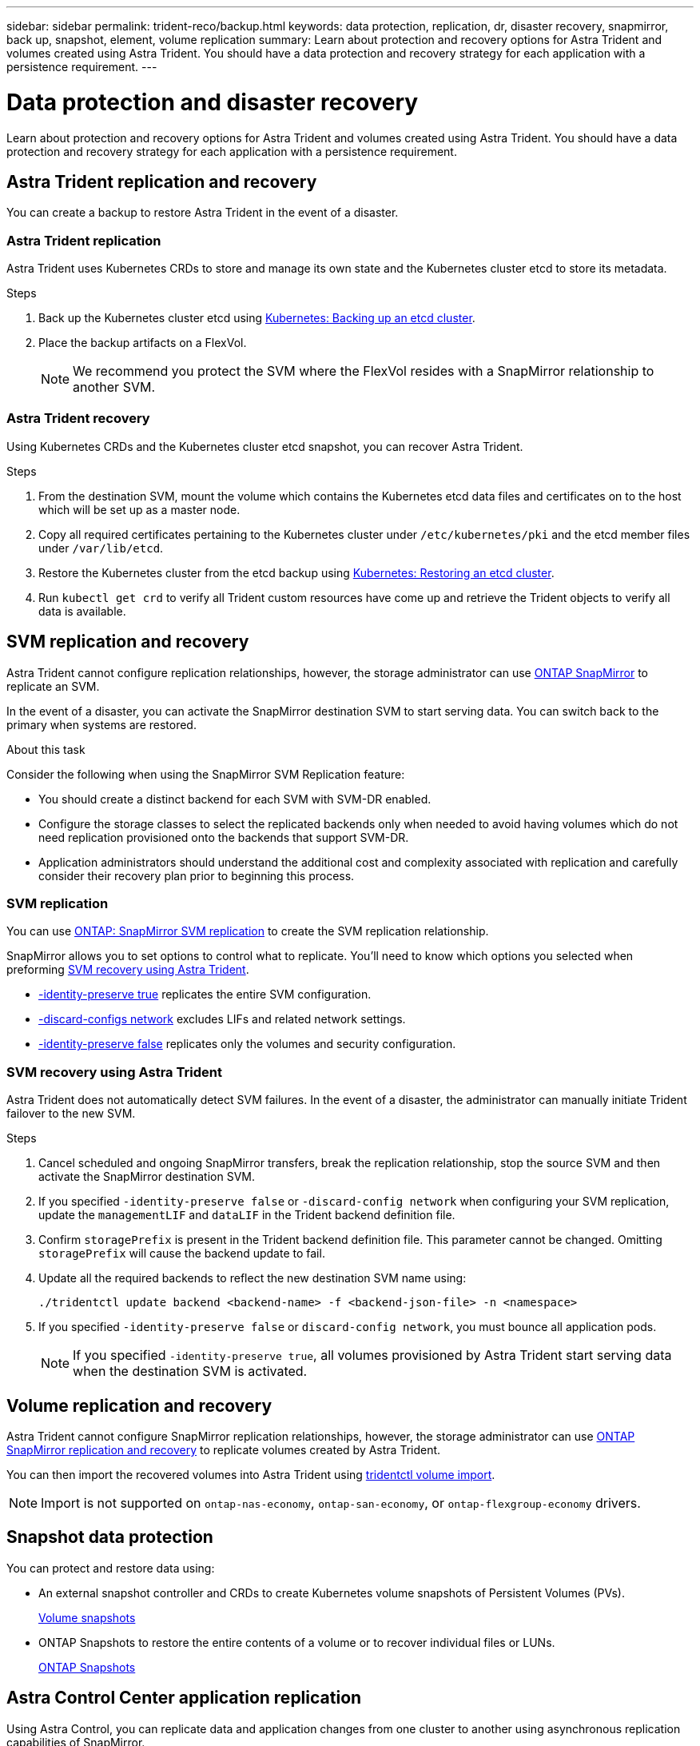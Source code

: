 ---
sidebar: sidebar
permalink: trident-reco/backup.html
keywords: data protection, replication, dr, disaster recovery, snapmirror, back up, snapshot, element, volume replication
summary: Learn about protection and recovery options for Astra Trident and volumes created using Astra Trident. You should have a data protection and recovery strategy for each application with a persistence requirement.
---

= Data protection and disaster recovery
:hardbreaks:
:icons: font
:imagesdir: ../media/

[.lead]
Learn about protection and recovery options for Astra Trident and volumes created using Astra Trident. You should have a data protection and recovery strategy for each application with a persistence requirement.

== Astra Trident replication and recovery
You can create a backup to restore Astra Trident in the event of a disaster.

=== Astra Trident replication
Astra Trident uses Kubernetes CRDs to store and manage its own state and the Kubernetes cluster etcd to store its metadata. 

.Steps

. Back up the Kubernetes cluster etcd using  link:https://kubernetes.io/docs/tasks/administer-cluster/configure-upgrade-etcd/#backing-up-an-etcd-cluster[Kubernetes: Backing up an etcd cluster^].
. Place the backup artifacts on a FlexVol. 
+
NOTE: We recommend you protect the SVM where the FlexVol resides with a SnapMirror relationship to another SVM.

=== Astra Trident recovery
Using Kubernetes CRDs and the Kubernetes cluster etcd snapshot, you can recover Astra Trident.

.Steps
. From the destination SVM, mount the volume which contains the Kubernetes etcd data files and certificates on to the host which will be set up as a master node.

. Copy all required certificates pertaining to the Kubernetes cluster under `/etc/kubernetes/pki` and the etcd member files under `/var/lib/etcd`.

. Restore the Kubernetes cluster from the etcd backup using link:https://kubernetes.io/docs/tasks/administer-cluster/configure-upgrade-etcd/#restoring-an-etcd-cluster[Kubernetes: Restoring an etcd cluster^].

. Run `kubectl get crd` to verify all Trident custom resources have come up and retrieve the Trident objects to verify all data is available.

== SVM replication and recovery
Astra Trident cannot configure replication relationships, however, the storage administrator can use https://docs.netapp.com/us-en/ontap/data-protection/snapmirror-svm-replication-concept.html[ONTAP SnapMirror^] to replicate an SVM. 

In the event of a disaster, you can activate the SnapMirror destination SVM to start serving data. You can switch back to the primary when systems are restored.

.About this task
Consider the following when using the SnapMirror SVM Replication feature:

* You should create a distinct backend for each SVM with SVM-DR enabled.

* Configure the storage classes to select the replicated backends only when needed to avoid having volumes which do not need replication provisioned onto the backends that support SVM-DR.

* Application administrators should understand the additional cost and complexity associated with replication and carefully consider their recovery plan prior to beginning this process.

=== SVM replication 
You can use link:https://docs.netapp.com/us-en/ontap/data-protection/snapmirror-svm-replication-workflow-concept.html[ONTAP: SnapMirror SVM replication^] to create the SVM replication relationship.

SnapMirror allows you to set options to control what to replicate. You'll need to know which options you selected when preforming <<SVM recovery using Astra Trident>>.

* link:https://docs.netapp.com/us-en/ontap/data-protection/replicate-entire-svm-config-task.html[-identity-preserve true^] replicates the entire SVM configuration. 
* link:https://docs.netapp.com/us-en/ontap/data-protection/exclude-lifs-svm-replication-task.html[-discard-configs network^] excludes LIFs and related network settings.  
* link:https://docs.netapp.com/us-en/ontap/data-protection/exclude-network-name-service-svm-replication-task.html[-identity-preserve false^] replicates only the volumes and security configuration.  

=== SVM recovery using Astra Trident
Astra Trident does not automatically detect SVM failures. In the event of a disaster, the administrator can manually initiate Trident failover to the new SVM.

.Steps

. Cancel scheduled and ongoing SnapMirror transfers, break the replication relationship, stop the source SVM and then activate the SnapMirror destination SVM.
. If you specified `-identity-preserve false` or `-discard-config network` when configuring your SVM replication,  update the `managementLIF` and `dataLIF` in the Trident backend definition file. 
. Confirm `storagePrefix` is present in the Trident backend definition file. This parameter cannot be changed. Omitting `storagePrefix` will cause the backend update to fail.  
. Update all the required backends to reflect the new destination SVM name using:
+
----
./tridentctl update backend <backend-name> -f <backend-json-file> -n <namespace>
----
. If you specified `-identity-preserve false` or `discard-config network`, you must bounce all application pods.  
+
NOTE: If you specified `-identity-preserve true`, all volumes provisioned by Astra Trident start serving data when the destination SVM is activated.

== Volume replication and recovery
Astra Trident cannot configure SnapMirror replication relationships, however, the storage administrator can use link:https://docs.netapp.com/us-en/ontap/data-protection/snapmirror-disaster-recovery-concept.html[ONTAP SnapMirror replication and recovery^] to replicate volumes created by Astra Trident.  

You can then import the recovered volumes into Astra Trident using link:../trident-use/vol-import.html[tridentctl volume import].

NOTE: Import is not supported on `ontap-nas-economy`,  `ontap-san-economy`, or `ontap-flexgroup-economy` drivers.

== Snapshot data protection 
You can protect and restore data using: 

* An external snapshot controller and CRDs to create Kubernetes volume snapshots of Persistent Volumes (PVs). 
+
link:../trident-use/vol-snapshots.html[Volume snapshots]

* ONTAP Snapshots  to restore the entire contents of a volume or to recover individual files or LUNs. 
+
link:https://docs.netapp.com/us-en/ontap/data-protection/manage-local-snapshot-copies-concept.html[ONTAP Snapshots^]

== Astra Control Center application replication
Using Astra Control, you can replicate data and application changes from one cluster to another using asynchronous replication capabilities of SnapMirror. 

link:https://docs.netapp.com/us-en/astra-control-center/use/replicate_snapmirror.html[Astra Control: Replicate apps to a remote system using SnapMirror technology^]


